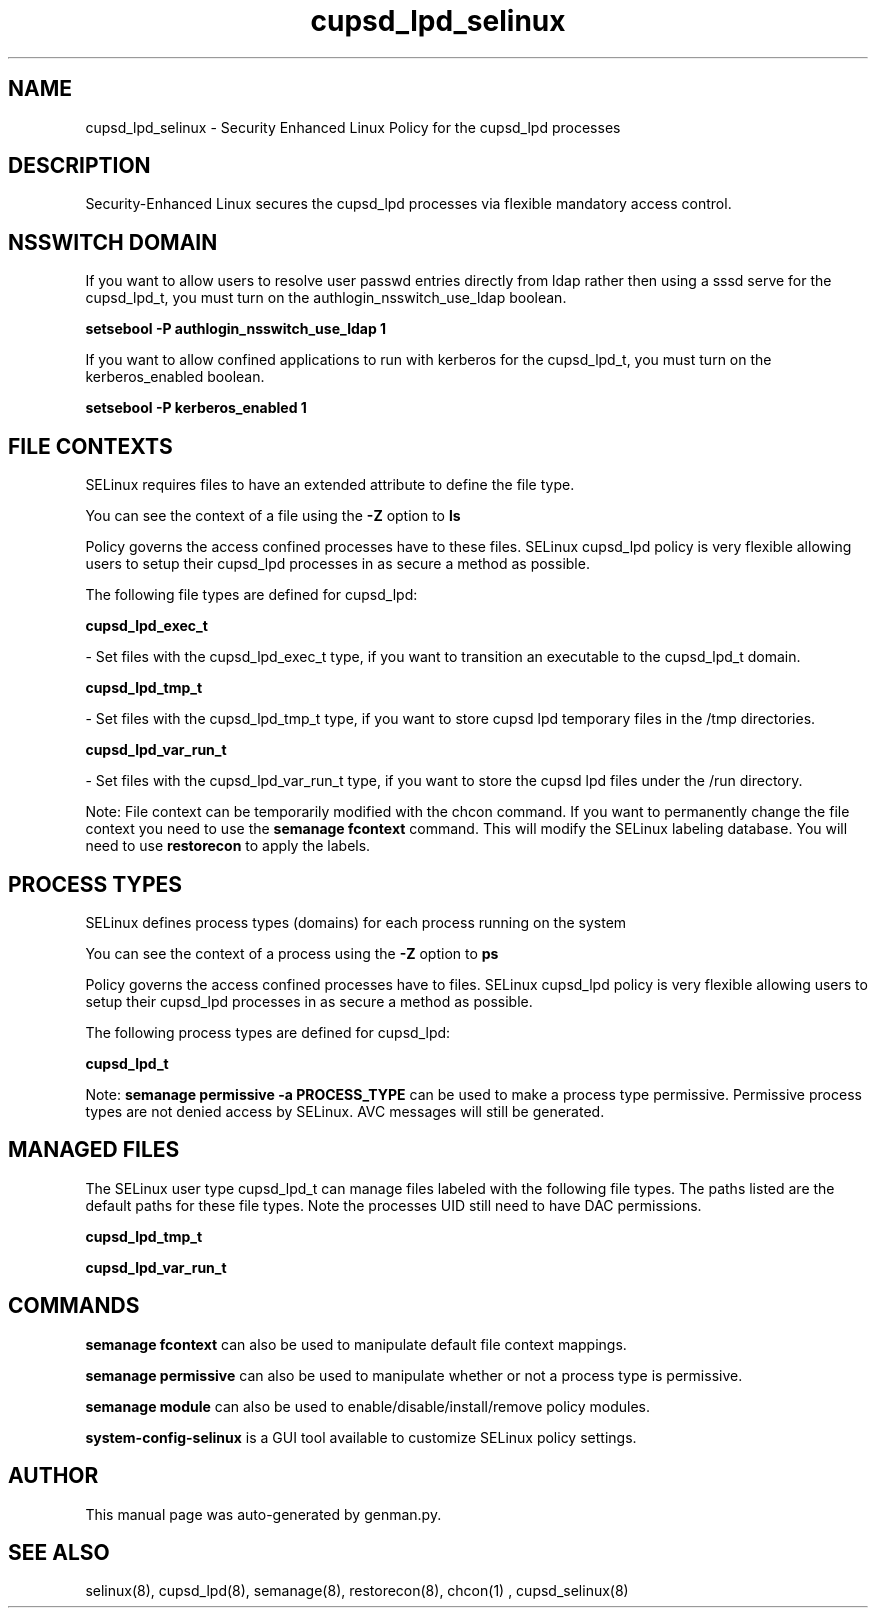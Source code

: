 .TH  "cupsd_lpd_selinux"  "8"  "cupsd_lpd" "dwalsh@redhat.com" "cupsd_lpd SELinux Policy documentation"
.SH "NAME"
cupsd_lpd_selinux \- Security Enhanced Linux Policy for the cupsd_lpd processes
.SH "DESCRIPTION"

Security-Enhanced Linux secures the cupsd_lpd processes via flexible mandatory access
control.  

.SH NSSWITCH DOMAIN

.PP
If you want to allow users to resolve user passwd entries directly from ldap rather then using a sssd serve for the cupsd_lpd_t, you must turn on the authlogin_nsswitch_use_ldap boolean.

.EX
.B setsebool -P authlogin_nsswitch_use_ldap 1
.EE

.PP
If you want to allow confined applications to run with kerberos for the cupsd_lpd_t, you must turn on the kerberos_enabled boolean.

.EX
.B setsebool -P kerberos_enabled 1
.EE

.SH FILE CONTEXTS
SELinux requires files to have an extended attribute to define the file type. 
.PP
You can see the context of a file using the \fB\-Z\fP option to \fBls\bP
.PP
Policy governs the access confined processes have to these files. 
SELinux cupsd_lpd policy is very flexible allowing users to setup their cupsd_lpd processes in as secure a method as possible.
.PP 
The following file types are defined for cupsd_lpd:


.EX
.PP
.B cupsd_lpd_exec_t 
.EE

- Set files with the cupsd_lpd_exec_t type, if you want to transition an executable to the cupsd_lpd_t domain.


.EX
.PP
.B cupsd_lpd_tmp_t 
.EE

- Set files with the cupsd_lpd_tmp_t type, if you want to store cupsd lpd temporary files in the /tmp directories.


.EX
.PP
.B cupsd_lpd_var_run_t 
.EE

- Set files with the cupsd_lpd_var_run_t type, if you want to store the cupsd lpd files under the /run directory.


.PP
Note: File context can be temporarily modified with the chcon command.  If you want to permanently change the file context you need to use the 
.B semanage fcontext 
command.  This will modify the SELinux labeling database.  You will need to use
.B restorecon
to apply the labels.

.SH PROCESS TYPES
SELinux defines process types (domains) for each process running on the system
.PP
You can see the context of a process using the \fB\-Z\fP option to \fBps\bP
.PP
Policy governs the access confined processes have to files. 
SELinux cupsd_lpd policy is very flexible allowing users to setup their cupsd_lpd processes in as secure a method as possible.
.PP 
The following process types are defined for cupsd_lpd:

.EX
.B cupsd_lpd_t 
.EE
.PP
Note: 
.B semanage permissive -a PROCESS_TYPE 
can be used to make a process type permissive. Permissive process types are not denied access by SELinux. AVC messages will still be generated.

.SH "MANAGED FILES"

The SELinux user type cupsd_lpd_t can manage files labeled with the following file types.  The paths listed are the default paths for these file types.  Note the processes UID still need to have DAC permissions.

.br
.B cupsd_lpd_tmp_t


.br
.B cupsd_lpd_var_run_t


.SH "COMMANDS"
.B semanage fcontext
can also be used to manipulate default file context mappings.
.PP
.B semanage permissive
can also be used to manipulate whether or not a process type is permissive.
.PP
.B semanage module
can also be used to enable/disable/install/remove policy modules.

.PP
.B system-config-selinux 
is a GUI tool available to customize SELinux policy settings.

.SH AUTHOR	
This manual page was auto-generated by genman.py.

.SH "SEE ALSO"
selinux(8), cupsd_lpd(8), semanage(8), restorecon(8), chcon(1)
, cupsd_selinux(8)